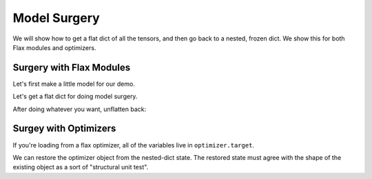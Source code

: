 Model Surgery
==============================

.. testsetup::

  import functools
  import numpy as np
  import jax
  from jax import lax, random, numpy as jnp
  import flax
  from flax import optim, traverse_util

  from flax import linen as nn
  from flax.core import unfreeze, freeze

We will show how to get a flat dict of all the tensors, and then go back to a 
nested, frozen dict. We show this for both Flax modules and optimizers.

Surgery with Flax Modules
--------------------------------

Let's first make a little model for our demo.

.. testcode::

  class CNN(nn.Module):
    @nn.compact
    def __call__(self, x):
      x = nn.Conv(features=32, kernel_size=(3, 3))(x)
      x = nn.relu(x)
      x = nn.avg_pool(x, window_shape=(2, 2), strides=(2, 2))
      x = nn.Conv(features=64, kernel_size=(3, 3))(x)
      x = nn.relu(x)
      x = nn.avg_pool(x, window_shape=(2, 2), strides=(2, 2))
      x = x.reshape((x.shape[0], -1))
      x = nn.Dense(features=256)(x)
      x = nn.relu(x)
      x = nn.Dense(features=10)(x)
      x = nn.log_softmax(x)
      return x

  def get_initial_params(rng):
    init_shape = jnp.ones((1, 28, 28, 1), jnp.float32)
    initial_params = CNN().init(rng, init_shape)['params']
    return initial_params

  key = random.PRNGKey(0)
  params = get_initial_params(key)

  print(jax.tree_map(jnp.shape, params))

.. testoutput::

  FrozenDict({
      Conv_0: {
          bias: (32,),
          kernel: (3, 3, 1, 32),
      },
      Conv_1: {
          bias: (64,),
          kernel: (3, 3, 32, 64),
      },
      Dense_0: {
          bias: (256,),
          kernel: (3136, 256),
      },
      Dense_1: {
          bias: (10,),
          kernel: (256, 10),
      },
  })


Let's get a flat dict for doing model surgery.

.. testcode::

  # Unfreeze params to normal dict.
  params = unfreeze(params)
  # Get flattened-key: value list.
  flat_params = {'/'.join(k): v for k, v in traverse_util.flatten_dict(params).items()}
  print(jax.tree_map(jnp.shape, flat_params))

.. testoutput::
  :options: +NORMALIZE_WHITESPACE

  {'Conv_0/bias': (32,),
   'Conv_0/kernel': (3, 3, 1, 32),
   'Conv_1/bias': (64,),
   'Conv_1/kernel': (3, 3, 32, 64),
   'Dense_0/bias': (256,),
   'Dense_0/kernel': (3136, 256),
   'Dense_1/bias': (10,),
   'Dense_1/kernel': (256, 10)}

After doing whatever you want, unflatten back:

.. testcode::

  # Unflatten.
  unflat_params = traverse_util.unflatten_dict({tuple(k.split('/')): v for k, v in flat_params.items()})
  # Refreeze.
  unflat_params = freeze(unflat_params)
  print(jax.tree_map(jnp.shape, unflat_params))

.. testoutput::
  :options: +NORMALIZE_WHITESPACE

  FrozenDict({
      Conv_0: {
          bias: (32,),
          kernel: (3, 3, 1, 32),
      },
      Conv_1: {
          bias: (64,),
          kernel: (3, 3, 32, 64),
      },
      Dense_0: {
          bias: (256,),
          kernel: (3136, 256),
      },
      Dense_1: {
          bias: (10,),
          kernel: (256, 10),
      },
  })

Surgey with Optimizers
--------------------------------

If you're loading from a flax optimizer, all of the variables live in
``optimizer.target``.

.. testcode::

  opt_def = optim.Adam(1.0)
  opt = opt_def.create(params)

  # Get optimizer state and target vars by:
  opt_state = opt.state_dict()
  print(jax.tree_map(jnp.shape, opt_state))

.. testoutput::
  :options: +NORMALIZE_WHITESPACE
  
  {'state': {'param_states': {'Conv_0': {'bias': {'grad_ema': (32,),
      'grad_sq_ema': (32,)},
      'kernel': {'grad_ema': (3, 3, 1, 32), 'grad_sq_ema': (3, 3, 1, 32)}},
    'Conv_1': {'bias': {'grad_ema': (64,), 'grad_sq_ema': (64,)},
      'kernel': {'grad_ema': (3, 3, 32, 64), 'grad_sq_ema': (3, 3, 32, 64)}},
    'Dense_0': {'bias': {'grad_ema': (256,), 'grad_sq_ema': (256,)},
      'kernel': {'grad_ema': (3136, 256), 'grad_sq_ema': (3136, 256)}},
    'Dense_1': {'bias': {'grad_ema': (10,), 'grad_sq_ema': (10,)},
      'kernel': {'grad_ema': (256, 10), 'grad_sq_ema': (256, 10)}}},
    'step': ()},
  'target': {'Conv_0': {'bias': (32,), 'kernel': (3, 3, 1, 32)},
    'Conv_1': {'bias': (64,), 'kernel': (3, 3, 32, 64)},
    'Dense_0': {'bias': (256,), 'kernel': (3136, 256)},
    'Dense_1': {'bias': (10,), 'kernel': (256, 10)}}}

.. testcode::

  # Get flattened-key:: value list.
  flat_opt_state = {'/'.join(k): v for k, v in traverse_util.flatten_dict(opt_state).items()}
  print(jax.tree_map(jnp.shape, flat_opt_state))

.. testoutput::
  :options: +NORMALIZE_WHITESPACE
  
  {'state/param_states/Conv_0/bias/grad_ema': (32,),
  'state/param_states/Conv_0/bias/grad_sq_ema': (32,),
  'state/param_states/Conv_0/kernel/grad_ema': (3, 3, 1, 32),
  'state/param_states/Conv_0/kernel/grad_sq_ema': (3, 3, 1, 32),
  'state/param_states/Conv_1/bias/grad_ema': (64,),
  'state/param_states/Conv_1/bias/grad_sq_ema': (64,),
  'state/param_states/Conv_1/kernel/grad_ema': (3, 3, 32, 64),
  'state/param_states/Conv_1/kernel/grad_sq_ema': (3, 3, 32, 64),
  'state/param_states/Dense_0/bias/grad_ema': (256,),
  'state/param_states/Dense_0/bias/grad_sq_ema': (256,),
  'state/param_states/Dense_0/kernel/grad_ema': (3136, 256),
  'state/param_states/Dense_0/kernel/grad_sq_ema': (3136, 256),
  'state/param_states/Dense_1/bias/grad_ema': (10,),
  'state/param_states/Dense_1/bias/grad_sq_ema': (10,),
  'state/param_states/Dense_1/kernel/grad_ema': (256, 10),
  'state/param_states/Dense_1/kernel/grad_sq_ema': (256, 10),
  'state/step': (),
  'target/Conv_0/bias': (32,),
  'target/Conv_0/kernel': (3, 3, 1, 32),
  'target/Conv_1/bias': (64,),
  'target/Conv_1/kernel': (3, 3, 32, 64),
  'target/Dense_0/bias': (256,),
  'target/Dense_0/kernel': (3136, 256),
  'target/Dense_1/bias': (10,),
  'target/Dense_1/kernel': (256, 10)}

.. testcode::

    # Unflatten
    unflat_opt_state = traverse_util.unflatten_dict({tuple(k.split('/')): v for k, v in flat_opt_state.items()})
    print(jax.tree_map(jnp.shape, unflat_opt_state))

.. testoutput::
  :options: +NORMALIZE_WHITESPACE
  
  {'state': {'param_states': {'Conv_0': {'bias': {'grad_ema': (32,),
      'grad_sq_ema': (32,)},
      'kernel': {'grad_ema': (3, 3, 1, 32), 'grad_sq_ema': (3, 3, 1, 32)}},
    'Conv_1': {'bias': {'grad_ema': (64,), 'grad_sq_ema': (64,)},
      'kernel': {'grad_ema': (3, 3, 32, 64), 'grad_sq_ema': (3, 3, 32, 64)}},
    'Dense_0': {'bias': {'grad_ema': (256,), 'grad_sq_ema': (256,)},
      'kernel': {'grad_ema': (3136, 256), 'grad_sq_ema': (3136, 256)}},
    'Dense_1': {'bias': {'grad_ema': (10,), 'grad_sq_ema': (10,)},
      'kernel': {'grad_ema': (256, 10), 'grad_sq_ema': (256, 10)}}},
    'step': ()},
  'target': {'Conv_0': {'bias': (32,), 'kernel': (3, 3, 1, 32)},
    'Conv_1': {'bias': (64,), 'kernel': (3, 3, 32, 64)},
    'Dense_0': {'bias': (256,), 'kernel': (3136, 256)},
    'Dense_1': {'bias': (10,), 'kernel': (256, 10)}}}

We can restore the optimizer object from the nested-dict state. The restored 
state must agree with the shape of the existing object as a sort of "structural
unit test".

.. testcode::

  restored_opt = opt.restore_state(unflat_opt_state)
  print(jax.tree_map(jnp.shape, restored_opt))

.. testoutput::
  :options: +NORMALIZE_WHITESPACE, +ELLIPSIS

  Optimizer(optimizer_def=<flax.optim.adam.Adam object at ...>, state=OptimizerState(step=(), param_states={'Conv_0': {'bias': _AdamParamState(grad_ema=(32,), grad_sq_ema=(32,)), 'kernel': _AdamParamState(grad_ema=(3, 3, 1, 32), grad_sq_ema=(3, 3, 1, 32))}, 'Conv_1': {'bias': _AdamParamState(grad_ema=(64,), grad_sq_ema=(64,)), 'kernel': _AdamParamState(grad_ema=(3, 3, 32, 64), grad_sq_ema=(3, 3, 32, 64))}, 'Dense_0': {'bias': _AdamParamState(grad_ema=(256,), grad_sq_ema=(256,)), 'kernel': _AdamParamState(grad_ema=(3136, 256), grad_sq_ema=(3136, 256))}, 'Dense_1': {'bias': _AdamParamState(grad_ema=(10,), grad_sq_ema=(10,)), 'kernel': _AdamParamState(grad_ema=(256, 10), grad_sq_ema=(256, 10))}}), target={'Conv_0': {'bias': (32,), 'kernel': (3, 3, 1, 32)}, 'Conv_1': {'bias': (64,), 'kernel': (3, 3, 32, 64)}, 'Dense_0': {'bias': (256,), 'kernel': (3136, 256)}, 'Dense_1': {'bias': (10,), 'kernel': (256, 10)}})